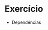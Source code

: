#+STARTUP: overview indent inlineimages logdrawer
#+OPTIONS: toc:nil TeX:t LaTeX:t

* Exercício
- Dependências
